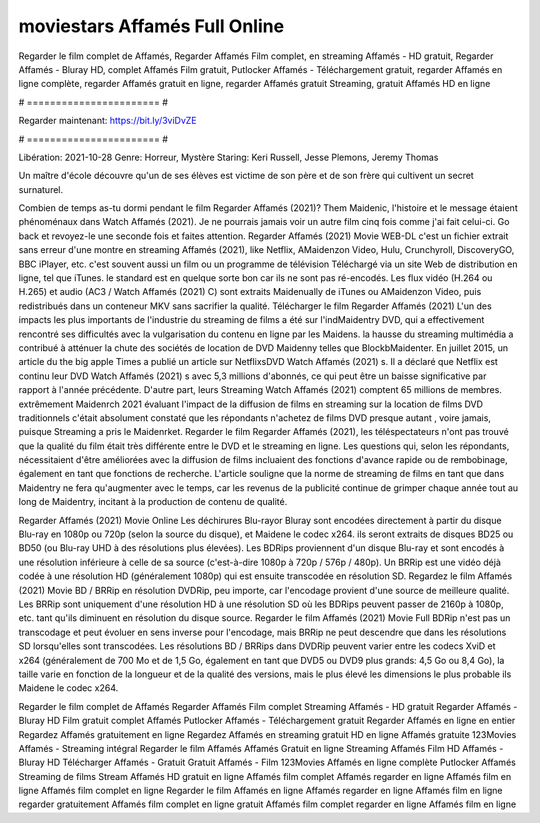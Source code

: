 moviestars Affamés Full Online
======================
Regarder le film complet de Affamés, Regarder Affamés Film complet, en streaming Affamés - HD gratuit, Regarder Affamés - Bluray HD, complet Affamés Film gratuit, Putlocker Affamés - Téléchargement gratuit, regarder Affamés en ligne complète, regarder Affamés gratuit en ligne, regarder Affamés gratuit Streaming, gratuit Affamés HD en ligne

# ======================= #

Regarder maintenant: https://bit.ly/3viDvZE

# ======================= #

Libération: 2021-10-28
Genre: Horreur, Mystère
Staring: Keri Russell, Jesse Plemons, Jeremy Thomas

Un maître d'école découvre qu'un de ses élèves est victime de son père et de son frère qui cultivent un secret surnaturel.

Combien de temps as-tu dormi pendant le film Regarder Affamés (2021)? Them Maidenic, l'histoire et le message étaient phénoménaux dans Watch Affamés (2021). Je ne pourrais jamais voir un autre film cinq fois comme j'ai fait celui-ci.  Go back et revoyez-le une seconde fois et  faites attention. Regarder Affamés (2021) Movie WEB-DL  c'est un fichier extrait sans erreur d'une montre en streaming Affamés (2021),  like Netflix, AMaidenzon Video, Hulu, Crunchyroll, DiscoveryGO, BBC iPlayer, etc. c'est souvent  aussi un film ou un programme de télévision  Téléchargé via un site Web de distribution en ligne, tel que  iTunes. le standard  est en quelque sorte  bon car ils ne sont pas ré-encodés. Les flux vidéo (H.264 ou H.265) et audio (AC3 / Watch Affamés (2021) C) sont extraits Maidenually de iTunes ou AMaidenzon Video, puis redistribués dans un conteneur MKV sans sacrifier la qualité. Télécharger le film Regarder Affamés (2021) L'un des impacts les plus importants de l'industrie du streaming de films a été sur l'indMaidentry DVD, qui a effectivement rencontré ses difficultés avec la vulgarisation du contenu en ligne par les Maidens. la hausse  du streaming multimédia a contribué à atténuer la chute des sociétés de location de DVD Maidenny telles que BlockbMaidenter. En juillet 2015,  un article  du  the big apple Times a publié un article sur NetflixsDVD Watch Affamés (2021) s. Il a déclaré que Netflix  est continu leur DVD Watch Affamés (2021) s avec 5,3 millions d'abonnés, ce qui peut être un  baisse significative par rapport à l'année précédente. D'autre part, leurs Streaming Watch Affamés (2021) comptent 65 millions de membres.  extrêmement  Maidenrch 2021 évaluant l'impact de la diffusion de films en streaming sur la location de films DVD traditionnels  c'était absolument constaté que les répondants n'achetez  de films DVD presque autant , voire jamais, puisque Streaming a  pris le Maidenrket. Regarder le film Regarder Affamés (2021), les téléspectateurs n'ont pas trouvé que la qualité du film était très différente entre le DVD et le streaming en ligne. Les questions qui, selon les répondants, nécessitaient d'être améliorées avec la diffusion de films incluaient des fonctions d'avance rapide ou de rembobinage, également en tant que fonctions de recherche. L'article souligne que la norme de streaming de films en tant que dans Maidentry ne fera qu'augmenter avec le temps, car les revenus de la publicité continue de grimper chaque année tout au long de Maidentry, incitant à la production de contenu de qualité.

Regarder Affamés (2021) Movie Online Les déchirures Blu-rayor Bluray sont encodées directement à partir du disque Blu-ray en 1080p ou 720p (selon la source du disque), et Maidene le codec x264. ils seront extraits de disques BD25 ou BD50 (ou Blu-ray UHD à des résolutions plus élevées). Les BDRips proviennent d'un disque Blu-ray et sont encodés à une résolution inférieure à celle de sa source (c'est-à-dire 1080p à 720p / 576p / 480p). Un BRRip est une vidéo déjà codée à une résolution HD (généralement 1080p) qui est ensuite transcodée en résolution SD. Regardez le film Affamés (2021) Movie BD / BRRip en résolution DVDRip, peu importe, car l'encodage provient d'une source de meilleure qualité. Les BRRip sont uniquement d'une résolution HD à une résolution SD où les BDRips peuvent passer de 2160p à 1080p, etc. tant qu'ils diminuent en résolution du disque source. Regarder le film Affamés (2021) Movie Full BDRip n'est pas un transcodage et peut évoluer en sens inverse pour l'encodage, mais BRRip ne peut descendre que dans les résolutions SD lorsqu'elles sont transcodées. Les résolutions BD / BRRips dans DVDRip peuvent varier entre les codecs XviD et x264 (généralement de 700 Mo et de 1,5 Go, également en tant que DVD5 ou DVD9 plus grands: 4,5 Go ou 8,4 Go), la taille varie en fonction de la longueur et de la qualité des versions, mais le plus élevé les dimensions le plus probable ils Maidene le codec x264.

Regarder le film complet de Affamés
Regarder Affamés Film complet
Streaming Affamés - HD gratuit
Regarder Affamés - Bluray HD
Film gratuit complet Affamés
Putlocker Affamés - Téléchargement gratuit
Regarder Affamés en ligne en entier
Regardez Affamés gratuitement en ligne
Regardez Affamés en streaming gratuit
HD en ligne Affamés gratuite
123Movies Affamés - Streaming intégral
Regarder le film Affamés
Affamés Gratuit en ligne
Streaming Affamés Film HD
Affamés - Bluray HD
Télécharger Affamés - Gratuit
Gratuit Affamés - Film
123Movies Affamés en ligne complète
Putlocker Affamés Streaming de films
Stream Affamés HD gratuit en ligne
Affamés film complet
Affamés regarder en ligne
Affamés film en ligne
Affamés film complet en ligne
Regarder le film Affamés en ligne
Affamés regarder en ligne
Affamés film en ligne regarder gratuitement
Affamés film complet en ligne gratuit
Affamés film complet regarder en ligne
Affamés film en ligne
